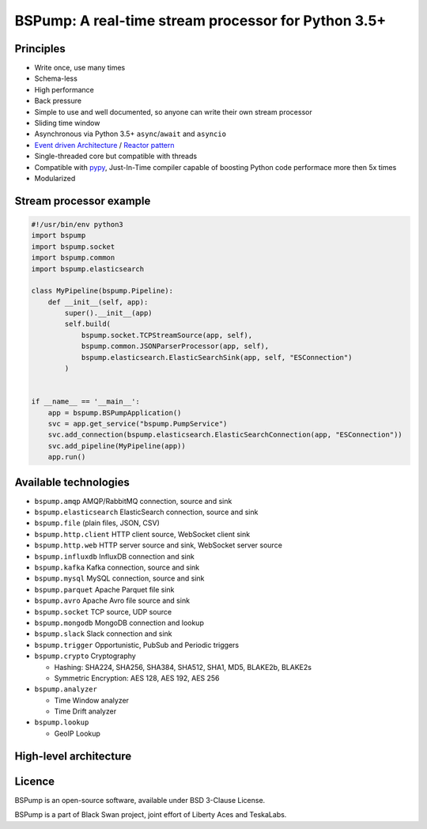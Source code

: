 BSPump: A real-time stream processor for Python 3.5+
====================================================

.. image:: https://badges.gitter.im/TeskaLabs/bspump.svg
    :alt: Join the chat at https://gitter.im/TeskaLabs/bspump
    :target: https://gitter.im/TeskaLabs/bspump?utm_source=badge&utm_medium=badge&utm_campaign=pr-badge&utm_content=badge

Principles
----------

* Write once, use many times
* Schema-less
* High performance
* Back pressure
* Simple to use and well documented, so anyone can write their own stream processor
* Sliding time window
* Asynchronous via Python 3.5+ ``async``/``await`` and ``asyncio``
* `Event driven Architecture <https://en.wikipedia.org/wiki/Event-driven_architecture>`_ / `Reactor pattern <https://en.wikipedia.org/wiki/Reactor_pattern>`_
* Single-threaded core but compatible with threads
* Compatible with `pypy <http://pypy.org>`_, Just-In-Time compiler capable of boosting Python code performace more then 5x times
* Modularized


Stream processor example
------------------------


.. code:: python

    #!/usr/bin/env python3
    import bspump
    import bspump.socket
    import bspump.common
    import bspump.elasticsearch
    
    class MyPipeline(bspump.Pipeline):
        def __init__(self, app):
            super().__init__(app)
            self.build(
                bspump.socket.TCPStreamSource(app, self),
                bspump.common.JSONParserProcessor(app, self),
                bspump.elasticsearch.ElasticSearchSink(app, self, "ESConnection")
            )
    
    
    if __name__ == '__main__':
        app = bspump.BSPumpApplication()
        svc = app.get_service("bspump.PumpService")
        svc.add_connection(bspump.elasticsearch.ElasticSearchConnection(app, "ESConnection"))
        svc.add_pipeline(MyPipeline(app))
        app.run()


Available technologies
----------------------

* ``bspump.amqp`` AMQP/RabbitMQ connection, source and sink
* ``bspump.elasticsearch`` ElasticSearch connection, source and sink
* ``bspump.file`` (plain files, JSON, CSV)
* ``bspump.http.client``  HTTP client source, WebSocket client sink
* ``bspump.http.web`` HTTP server source and sink, WebSocket server source
* ``bspump.influxdb`` InfluxDB connection and sink
* ``bspump.kafka`` Kafka connection, source and sink
* ``bspump.mysql`` MySQL connection, source and sink
* ``bspump.parquet`` Apache Parquet file sink
* ``bspump.avro`` Apache Avro file source and sink
* ``bspump.socket`` TCP source, UDP source
* ``bspump.mongodb`` MongoDB connection and lookup
* ``bspump.slack`` Slack connection and sink
* ``bspump.trigger`` Opportunistic, PubSub and Periodic triggers
* ``bspump.crypto`` Cryptography

  * Hashing: SHA224, SHA256, SHA384, SHA512, SHA1, MD5, BLAKE2b, BLAKE2s
  * Symmetric Encryption: AES 128, AES 192, AES 256

* ``bspump.analyzer``

  * Time Window analyzer
  * Time Drift analyzer

* ``bspump.lookup``

  * GeoIP Lookup


High-level architecture
-----------------------


.. image:: ./doc/_static/bspump-architecture.png
    :alt: Schema of BSPump high-level achitecture


Licence
-------

BSPump is an open-source software, available under BSD 3-Clause License.

BSPump is a part of Black Swan project, joint effort of Liberty Aces and TeskaLabs.
